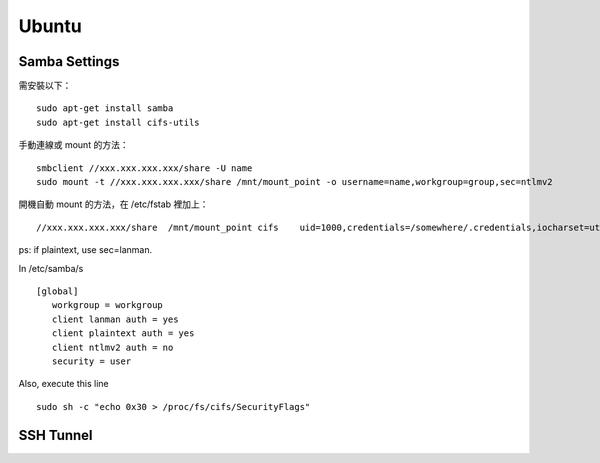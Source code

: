 ======
Ubuntu
======


Samba Settings
==============

需安裝以下：

.. highlight:: bash

::

    sudo apt-get install samba
    sudo apt-get install cifs-utils

手動連線或 mount 的方法：

::
    
    smbclient //xxx.xxx.xxx.xxx/share -U name
    sudo mount -t //xxx.xxx.xxx.xxx/share /mnt/mount_point -o username=name,workgroup=group,sec=ntlmv2

開機自動 mount 的方法，在 /etc/fstab 裡加上：

::

    //xxx.xxx.xxx.xxx/share  /mnt/mount_point cifs    uid=1000,credentials=/somewhere/.credentials,iocharset=utf8,sec=ntlmv2,_netdev,nounix   0   0


ps: if plaintext, use sec=lanman.

In /etc/samba/s

::

    [global]
       workgroup = workgroup
       client lanman auth = yes
       client plaintext auth = yes
       client ntlmv2 auth = no
       security = user



Also, execute this line

::

    sudo sh -c "echo 0x30 > /proc/fs/cifs/SecurityFlags"

SSH Tunnel
==========
